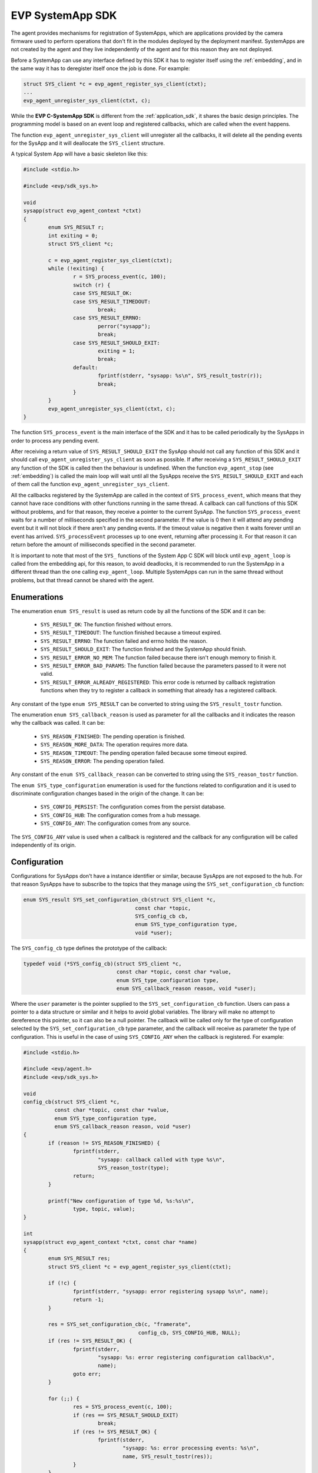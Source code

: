 .. SPDX-FileCopyrightText: 2023-2024 Sony Semiconductor Solutions Corporation
..
.. SPDX-License-Identifier: Apache-2.0

.. _evp-systemapp_sdk:

EVP SystemApp SDK
###################

The agent provides
mechanisms for registration of
SystemApps, which are applications
provided by the camera firmware
used to perform operations
that don\'t fit in the modules deployed by the deployment manifest.
SystemApps are not created by the agent and
they live independently of the agent
and for this reason they are not deployed.

Before a SystemApp can use any interface defined by this SDK
it has to register itself using the :ref:`embedding`,
and in the same way
it has to deregister itself once the job is done.
For example:

.. code:: C

	struct SYS_client *c = evp_agent_register_sys_client(ctxt);
	...
	evp_agent_unregister_sys_client(ctxt, c);

While the **EVP C-SystemApp SDK** is different from the :ref:`application_sdk`,
it shares the basic design principles.
The programming model is based on an event loop and registered callbacks,
which are called when the event happens.

The function ``evp_agent_unregister_sys_client`` will unregister all the callbacks,
it will delete all the pending events for the SysApp
and it will deallocate the ``SYS_client`` structure.

A typical System App will have a basic skeleton like this:

.. code:: C

	#include <stdio.h>

	#include <evp/sdk_sys.h>

	void
	sysapp(struct evp_agent_context *ctxt)
	{
		enum SYS_RESULT r;
		int exiting = 0;
		struct SYS_client *c;

		c = evp_agent_register_sys_client(ctxt);
		while (!exiting) {
			r = SYS_process_event(c, 100);
			switch (r) {
			case SYS_RESULT_OK:
			case SYS_RESULT_TIMEDOUT:
				break;
			case SYS_RESULT_ERRNO:
				perror("sysapp");
				break;
			case SYS_RESULT_SHOULD_EXIT:
				exiting = 1;
				break;
			default:
				fprintf(stderr, "sysapp: %s\n", SYS_result_tostr(r));
				break;
			}
		}
		evp_agent_unregister_sys_client(ctxt, c);
	}

The function ``SYS_process_event`` is the main interface of the SDK
and it has to be called periodically by the SysApps
in order to process any pending event.

After receiving a return value of ``SYS_RESULT_SHOULD_EXIT``
the SysApp should not call any function of this SDK and
it should call ``evp_agent_unregister_sys_client`` as soon as possible.
If after receiving a ``SYS_RESULT_SHOULD_EXIT``
any function of the SDK is called then
the behaviour is undefined.
When the function ``evp_agent_stop`` (see :ref:`embedding`) is called
the main loop will wait until
all the SysApps receive the ``SYS_RESULT_SHOULD_EXIT``
and each of them call the function ``evp_agent_unregister_sys_client``.

All the callbacks registered by the SystemApp
are called in the context of ``SYS_process_event``,
which means that
they cannot have race conditions with
other functions running in the same thread.
A callback can call functions of this SDK without problems,
and for that reason,
they receive a pointer to the current SysApp.
The function ``SYS_process_event`` waits for a number of milliseconds
specified in the second parameter.
If the value is 0 then it will attend any pending event
but it will not block if there aren't any pending events.
If the timeout value is negative then
it waits forever until an event has arrived.
``SYS_processEvent`` processes up to one event,
returning after processing it.
For that reason it can return before
the amount of milliseconds specified in the second parameter.

It is important to note that
most of the ``SYS_`` functions of the System App C SDK will block
until ``evp_agent_loop`` is called from the embedding api,
for this reason,
to avoid deadlocks,
it is recommended to run the SystemApp in a different thread than
the one calling ``evp_agent_loop``.
Multiple SystemApps can run in the same thread without problems,
but that thread cannot be shared with the agent.

Enumerations
************

The enumeration ``enum SYS_result`` is used as return code
by all the functions of the SDK and
it can be:

	* ``SYS_RESULT_OK``: The function finished without errors.
	* ``SYS_RESULT_TIMEDOUT``: The function finished because a
	  timeout expired.
	* ``SYS_RESULT_ERRNO``: The function failed and errno holds
	  the reason.
	* ``SYS_RESULT_SHOULD_EXIT``: The function finished and the
	  SystemApp should finish.
	* ``SYS_RESULT_ERROR_NO_MEM``: The function failed because
	  there isn't enough memory to finish it.
	* ``SYS_RESULT_ERROR_BAD_PARAMS``: The function failed because
	  the parameters passed to it were not valid.
	* ``SYS_RESULT_ERROR_ALREADY_REGISTERED``: This error code is
	  returned by callback registration functions when they
	  try to register a callback in something that already
	  has a registered callback.

Any constant of the type ``enum SYS_RESULT`` can be converted to string
using the ``SYS_result_tostr`` function.

The enumeration ``enum SYS_callback_reason`` is used as parameter
for all the callbacks and
it indicates the reason why the callback was called.
It can be:

	* ``SYS_REASON_FINISHED``: The pending operation is finished.
	* ``SYS_REASON_MORE_DATA``: The operation requires more data.
	* ``SYS_REASON_TIMEOUT``: The pending operation failed because
	  some timeout expired.
	* ``SYS_REASON_ERROR``: The pending operation failed.

Any constant of the ``enum SYS_callback_reason`` can be converted to
string using the ``SYS_reason_tostr`` function.

The ``enum SYS_type_configuration`` enumeration is used
for the functions related to configuration
and it is used to discriminate configuration changes
based in the origin of the change.
It can be:

	* ``SYS_CONFIG_PERSIST``: The configuration comes from the persist database.
	* ``SYS_CONFIG_HUB``: The configuration comes from a hub message.
	* ``SYS_CONFIG_ANY``: The configuration comes from any source.

The ``SYS_CONFIG_ANY`` value is used when a callback is registered and
the callback for any configuration will be called
independently of its origin.

.. _interfaces/c_systemapp_sdk/configuration:

Configuration
*************

Configurations for SysApps don\'t have a instance identifier or similar,
because SysApps are not exposed to the hub.
For that reason SysApps have to subscribe to the topics that
they manage using the ``SYS_set_configuration_cb`` function:

.. code:: C

	enum SYS_result SYS_set_configuration_cb(struct SYS_client *c,
	                                    const char *topic,
					    SYS_config_cb cb,
					    enum SYS_type_configuration type,
	                                    void *user);

The ``SYS_config_cb`` type defines the prototype of the callback:

.. code:: C

	typedef void (*SYS_config_cb)(struct SYS_client *c,
				      const char *topic, const char *value,
				      enum SYS_type_configuration type,
				      enum SYS_callback_reason reason, void *user);

Where the ``user`` parameter is the pointer
supplied to the ``SYS_set_configuration_cb`` function.
Users can pass a pointer to a data structure or similar
and it helps to avoid global variables.
The library will make no attempt
to dereference this pointer,
so it can also be a null pointer.
The callback will be called only for the type of configuration
selected by the ``SYS_set_configuration_cb`` type parameter,
and the callback will receive as parameter the type of configuration.
This is useful in the case of using ``SYS_CONFIG_ANY``
when the callback is registered.
For example:

.. code:: C

	#include <stdio.h>

	#include <evp/agent.h>
	#include <evp/sdk_sys.h>

	void
	config_cb(struct SYS_client *c,
		  const char *topic, const char *value,
		  enum SYS_type_configuration type,
		  enum SYS_callback_reason reason, void *user)
	{
		if (reason != SYS_REASON_FINISHED) {
			fprintf(stderr,
			        "sysapp: callback called with type %s\n",
			        SYS_reason_tostr(type);
			return;
		}

		printf("New configuration of type %d, %s:%s\n",
		        type, topic, value);
	}

	int
	sysapp(struct evp_agent_context *ctxt, const char *name)
	{
		enum SYS_RESULT res;
		struct SYS_client *c = evp_agent_register_sys_client(ctxt);

		if (!c) {
			fprintf(stderr, "sysapp: error registering sysapp %s\n", name);
			return -1;
		}

		res = SYS_set_configuration_cb(c, "framerate",
					     config_cb, SYS_CONFIG_HUB, NULL);
		if (res != SYS_RESULT_OK) {
			fprintf(stderr,
			        "sysapp: %s: error registering configuration callback\n",
			        name);
			goto err;
		}

		for (;;) {
			res = SYS_process_event(c, 100);
			if (res == SYS_RESULT_SHOULD_EXIT)
				break;
			if (res != SYS_RESULT_OK) {
				fprintf(stderr,
					"sysapp: %s: error processing events: %s\n",
					name, SYS_result_tostr(res));
			}
		}
		res = SYS_RESULT_OK;

	err:
		evp_agent_unregister_sys_client(ctxt, c);
		return (res != SYS_RESULT_OK) ? -1 : 0;
	}

In this example
the configuration callback is registered only for
configurations coming from a hub message
and configurations from the persist database will be ignored.

State
*****

States are set using the function ``SYS_set_state`` with the prototype:

.. code:: C

	enum SYS_RESULT SYS_set_state(struct SYS_client *c, const char *key,
				 const char *value);

There is no callback for state,
so the SysApp does not have a way
to know when the state will be visible in the hub.
This is done in this way because
the agent sends the states as part of the periodic report
that is sent with no delivery guarantees.
The caller of the function
can modify the ``key`` and ``value`` parameters as desired
once the function returns.
As the prototype indicates,
a state is composed of a key and value pair.
The state keys are part of a global namespace
that is shared between all the SysApps,
and it means that different SysApps can set the same key
that will overwrite the previous one
without an error being reported.

For example:

.. code:: C

	SYS_set_state(c, "battery", "charging");
	...
	SYS_set_state(c, "battery", "full");

Will set the ``battery`` state to ``charging`` and later to ``full``.
The current state will arrive to the Hub as part of the periodic report,
but any intermediate state between two periodic reports
will not been seen by the hub.

Telemetries
***********

SysApps can send telemetries
using the ``SYS_send_telemetry`` function with prototype:

.. code:: C

	enum SYS_RESULT SYS_send_telemetry(struct SYS_client *c,
	                              const char *key, const char *value,
	                              SYS_telemetry_cb cb,
				      void *user);

Telemetries are intended for small pairs of key/value
that usually will be sent in a periodic fashion,
and for this reason is sent with no delivery guarantees.
and it means the callback is called
once the telemetry has been sent to the hub (that is, left the agent).

.. note::
    This interface is not intended for big chunks of data,
    and sending things like images can be very inefficient.
    The blob interfaces are more suitable for that use case.

The ``SYS_telemetry_cb`` type defines the prototype of the callbacks
called when the telemetry is sent to the hub
but it does not guarantee
that it arrives to it.

.. code:: C

	enum SYS_RESULT (*SYS_telemetry_cb)(struct SYS_client *c,
	                               enum SYS_callback_reason reason,
				       void *user);

Where the ``user`` pointer is
the same used in the call to ``SYS_send_telemetry``.

It is important to notice that
copies of the ``key`` and ``value`` parameters are done
and the SysApp does not need to maintain the values
once the ``SYS_send_telemetry`` function returns.

For example:

.. code:: C

	#include <stdlib.h>
	#include <stdio.h>
	#include <time.h>

	#include <evp/agent.h>
	#include <evp/sdk_sys.h>

	int
	sysapp(struct evp_agent_context *ctxt, const char *name)
	{
		time_t t;
		enum SYS_RESULT res;
		struct SYS_client *c = evp_agent_register_sys_client(ctxt);

		if (!c) {
			fprintf(stderr, "sysapp: error registering sysapp %s\n", name);
			return -1;
		}

		for (time(&t); ; ) {
			res = SYS_process_event(c, 100);
			if (res == SYS_RESULT_SHOULD_EXIT)
				break;
			if (res != SYS_RESULT_OK) {
				fprintf(stderr,
					"sysapp: %s: error processing events: %s\n",
					name, SYS_result_tostr(res));
			}
			if (difftime(time(NULL), t) < 1)
				continue;

			time(&t);
			res = SYS_send_telemetry(c, "temperature", temp(), NULL, NULL);
			if (res != SYS_RESULT_OK) {
				fprintf(stderr,
					"sysapp: %s: error sending telemetry for %s: %s\n",
					name, "temperature", SYS_result_tostr(res));
			}
		}

		evp_agent_unregister_sys_client(ctxt, c);
		return SYS_RESULT_OK;
	}

In this example the ``cb`` parameter is NULL and
it means that
there will not be any function to call when
the telemetry is sent.
If some action is required then
the caller of ``SYS_send_telemetry`` has to
set a value for ``cb`` and a value ``user``
that will allow the callback to discriminate between different calls.
As ``topic`` and ``value`` are copied in the call to ``SYS_send_telemetry``,
there is little need for a callback.
However, it is still accepted in case the user requires it.
For the same reason,
the caller can modify the parameters ``key`` and ``value``
after the call to ``SYS_send_telemetry`` without problems.

Direct Command
**************

Direct Commands are remote procedure calls (RPC) that
the hub can send to SysApps.

Commands can be registered using the function ``SYS_register_command_cb``
and are handled in the user callback:

.. note::

	Only one SysApp can register to each command.
	If the SysApp tries to register again or
	another SysApp tries to register a handler for
	a command that is already assigned to a handler,
	the `SYS_RESULT_ERROR_ALREADY_REGISTERED` error
	will be returned by `SYS_register_command_cb`.

.. code:: C

	enum SYS_result SYS_register_command_cb(struct SYS_client *c,
						const char *command,
						SYS_command_cb cb,
						void *user);

The ``SYS_command_cb`` type defines the prototype of the callback
called when a command is received:

.. code:: C

	typedef void (*SYS_command_cb)(struct SYS_client *c,
				       SYS_response_id id,
				       const char *body,
				       void *user);

... where the ``user`` pointer is
the same used in the call to ``SYS_register_command_cb``.

SysApps can respond to these requests by
sending a string calling ``SYS_set_response_cb``
in the user-defined command callback.

.. code:: C

	enum SYS_result SYS_set_response_cb(struct SYS_client *c,
					    SYS_response_id id,
					    const char *response,
					    enum SYS_response_status status,
					    SYS_response_cb cb,
					    void *user);

The type ``SYS_response_cb`` defines the prototype of the callback
called when a response has been sent:

.. code:: C

	typedef void (*SYS_response_cb)(struct SYS_client *c,
					enum SYS_callback_reason reason,
					void *user);

Example:

.. code:: C

	#include <stdlib.h>
	#include <stdio.h>

	#include <evp/agent.h>
	#include <evp/sdk_sys.h>

	static void
	syscmd_reset_response_cb(struct SYS_client *c, enum SYS_callback_reason reason, void *user)
	{
		/* Process reset */
		printf("Reseting...\n");
	}

	static void
	syscmd_reset_cb(struct SYS_client *c,
			SYS_response_id id,
			const char *body,
			void *user)
	{
		enum SYS_RESULT res;

		res = SYS_set_response_cb(c, id, "{\"result\":\"OK\"}", SYS_RESPONSE_STATUS_OK,
					  syscmd_reset_response_cb, NULL);

		if (res != SYS_RESULT_OK) {
			fprintf(stderr, "%s: SYS_set_response_cb failed\n", __func__);
		}
	}

	int
	sysapp(struct evp_agent_context *ctxt, const char *name)
	{
		enum SYS_RESULT res;
		struct SYS_client *c = evp_agent_register_sys_client(ctxt);

		if (!c) {
			fprintf(stderr, "sysapp: error registering sysapp %s\n", name);
			return -1;
		}

		res = SYS_register_command_cb(c, "reset", syscmd_reset_cb, NULL);

		if (res != SYS_RESULT_OK) {
			fprintf(stderr, "%s: SYS_register_command_cb failed\n", name);
			return res;
		}

		for (;;) {
			res = SYS_process_event(c, 100);
			if (res == SYS_RESULT_SHOULD_EXIT)
				break;
			if (res != SYS_RESULT_OK) {
				fprintf(stderr,
					"sysapp: %s: error processing events: %s\n",
					name, SYS_result_tostr(res));
			}
		}

		evp_agent_unregister_sys_client(ctxt, c);
		return SYS_RESULT_OK;
	}

Blob Operations
***************

SysApps can handle blob operations.

HTTP operations can be ``GET``, ``PUT`` and
``PUT`` with ``Multiple Storage Token Provider``
with the respective APIs ``SYS_get_blob``, ``SYS_put_blob`` and
``SYS_put_blob_mstp``:

.. code:: C


	enum SYS_result SYS_get_blob(struct SYS_client *c, const char *url,
				const struct SYS_http_header *headers,
				SYS_blob_cb cb, void *user);


	enum SYS_result SYS_put_blob(struct SYS_client *c, const char *url,
				const struct SYS_http_header *headers,
				unsigned long datalen,
				SYS_blob_cb cb, void *user);

	enum SYS_result SYS_put_blob_mstp(struct SYS_client *c,
					const char *storage_name,
					const char *filename,
					unsigned long datalen,
					SYS_blob_cb cb, void *user);

The ``SYS_blob_cb`` type defines the prototype of the callback
called when the blob operation has data to produce or consume,
or has completed.

On receiving (``GET`` operation),
the data may get split into multiple calls to the blob callback.
It is the user's responsibility to recover the data
by concatenating the user reception buffer
with each ``SYS_blob_data::blob_buffer`` content
of length ``SYS_blob_data::len``.

On transmitting (``PUT`` operation),
the callback must fill ``SYS_blob_data::len`` bytes in the pointer provided
by ``SYS_blob_data::blob_buffer``.
If the total length is larger,
the blob callback will be called again for
the user to supply the rest of the data.

The callbacks must return ``SYS_RESULT_OK``
for the operation to continue.
Other return codes will abort the blob operation.

.. code:: C

	typedef enum SYS_result (*SYS_blob_cb)(struct SYS_client *c,
					struct SYS_blob_data *blob,
					enum SYS_callback_reason reason,
					void *user);

... where the ``user`` pointer is
the same used in the call to the blob operation functions.

Example:

.. code:: C

	#include <stdlib.h>
	#include <stdio.h>
	#include <string.h>

	#include <evp/agent.h>
	#include <evp/sdk_sys.h>

	#define BLOB_DATA "blob-data"
	#define BLOB_LEN  strlen(BLOB_DATA)

	struct user {
		char *data;
		int nsent;
	};

	static enum SYS_result
	blob_cb(struct SYS_client *c,
		struct SYS_blob_data *blob,
		enum SYS_callback_reason reason,
		void *vpuser)
	{
		struct user *user = vuser;
		if (reason == SYS_REASON_FINISHED) {
			/* Completed blob */
			/* Do something here */
			return SYS_RESULT_OK;
		}
		else if (reason == SYS_REASON_MORE_DATA) {
			if (user->nsent + blob->len > BLOB_LEN) {
				fprintf(stderr, "%s: Invalid amount of bytes left to send\n", __func__;
				return SYS_RESULT_ERROR_BAD_PARAMS;
			}
			/* Copy left data into `blob->blob_buffer` */
			memcpy(blob->blob_buffer, &user->data[user->nsent], blob->len);
			user->nsent += blob->len;
			return SYS_RESULT_OK;
		}
		return SYS_RESULT_ERROR_BAD_PARAMS;
	}

	int
	sysapp(struct evp_agent_context *ctxt, const char *name)
	{
		static const struct SYS_http_header headers[] = {
			{.key = "key1", .value = "value1"},
			{.key = "key2", .value = "value2"},
			{.key = "key3", .value = "value3"},
			NULL,
		};

		enum SYS_result res;
		struct SYS_client *c = evp_agent_register_sys_client(ctxt);
		struct user user = {
			.data = malloc(BLOB_LEN),
		};

		res = SYS_put_blob(c, "https://localhost:8080/data.txt", headers, BLOB_LEN, blob_cb, &user);

		if (res) {
			fprintf(stderr, "%s: SYS_put_blob failed with %s\n", name,
				SYS_result_tostr(res));
			goto end;
		}

		for (;;) {
			res = SYS_process_event(c, -1);

			if (res == SYS_RESULT_SHOULD_EXIT)
				break;
			if (res != SYS_RESULT_OK) {
				fprintf(stderr,
					"sysapp: %s: error processing events: %s\n",
					name, SYS_result_tostr(res));
			}
		}

	end:
		free(user.data);
		return NULL;
	}
